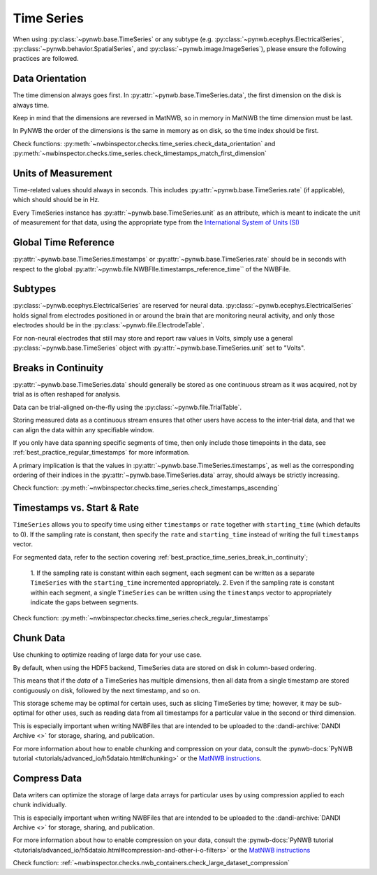 Time Series
===========

When using :py:class:`~pynwb.base.TimeSeries` or any subtype (e.g. :py:class:`~pynwb.ecephys.ElectricalSeries`, :py:class:`~pynwb.behavior.SpatialSeries`, and :py:class:`~pynwb.image.ImageSeries`), please ensure the following practices are followed.



.. _best_practice_data_orientation:

Data Orientation
~~~~~~~~~~~~~~~~

The time dimension always goes first. In :py:attr:`~pynwb.base.TimeSeries.data`, the first dimension on the disk is always time.

Keep in mind that the dimensions are reversed in MatNWB, so in memory in MatNWB the time dimension must be last.

In PyNWB the order of the dimensions is the same in memory as on disk, so the time index should be first.

Check functions: :py:meth:`~nwbinspector.checks.time_series.check_data_orientation` and
:py:meth:`~nwbinspector.checks.time_series.check_timestamps_match_first_dimension`



.. _best_practice_unit_of_measurement:

Units of Measurement
~~~~~~~~~~~~~~~~~~~~

Time-related values should always in seconds. This includes :py:attr:`~pynwb.base.TimeSeries.rate` (if applicable),
which should should be in Hz.


Every TimeSeries instance has :py:attr:`~pynwb.base.TimeSeries.unit` as an attribute, which is meant to indicate the
unit of measurement for that data, using the appropriate type from the
`International System of Units (SI) <https://en.wikipedia.org/wiki/International_System_of_Units>`_



.. _best_practice_time_series_global_time_reference:

Global Time Reference
~~~~~~~~~~~~~~~~~~~~~

:py:attr:`~pynwb.base.TimeSeries.timestamps` or :py:attr:`~pynwb.base.TimeSeries.rate` should be in seconds with respect
to the global :py:attr:`~pynwb.file.NWBFIle.timestamps_reference_time`` of the NWBFile.



.. _best_practice_time_series_subtypes:

Subtypes
~~~~~~~~

:py:class:`~pynwb.ecephys.ElectricalSeries` are reserved for neural data. :py:class:`~pynwb.ecephys.ElectricalSeries`
holds signal from electrodes positioned in or around the brain that are monitoring neural activity, and only those
electrodes should be in the :py:class:`~pynwb.file.ElectrodeTable`.

For non-neural electrodes that still may store and report raw values in Volts, simply use a general
:py:class:`~pynwb.base.TimeSeries` object with :py:attr:`~pynwb.base.TimeSeries.unit` set to "Volts".



.. _best_practice_timestamps_ascending:

Breaks in Continuity
~~~~~~~~~~~~~~~~~~~~
:py:attr:`~pynwb.base.TimeSeries.data` should generally be stored as one continuous stream as it was acquired, not by
trial as is often reshaped for analysis.

Data can be trial-aligned on-the-fly using the :py:class:`~pynwb.file.TrialTable`.

Storing measured data as a continuous stream ensures that other users have access to the inter-trial data, and that we
can align the data within any specifiable window.

If you only have data spanning specific segments of time, then only include those timepoints in the data, see
:ref:`best_practice_regular_timestamps` for more information.

A primary implication is that the values in :py:attr:`~pynwb.base.TimeSeries.timestamps`, as well as the corresponding
ordering of their indices in the :py:attr:`~pynwb.base.TimeSeries.data` array, should always be strictly increasing.

Check function: :py:meth:`~nwbinspector.checks.time_series.check_timestamps_ascending`



.. _best_practice_regular_timestamps:

Timestamps vs. Start & Rate
~~~~~~~~~~~~~~~~~~~~~~~~~~~

``TimeSeries`` allows you to specify time using either ``timestamps`` or ``rate`` together with ``starting_time``
(which defaults to 0). If the sampling rate is constant, then specify the ``rate`` and ``starting_time`` instead of writing the full ``timestamps`` vector.

For segmented data, refer to the section covering :ref:`best_practice_time_series_break_in_continuity`;

    1. If the sampling rate is constant within each segment, each segment can be written as a separate ``TimeSeries``
    with the ``starting_time`` incremented appropriately.
    2. Even if the sampling rate is constant within each segment, a single ``TimeSeries`` can be written using the
    ``timestamps`` vector to appropriately indicate the gaps between segments.

Check function: :py:meth:`~nwbinspector.checks.time_series.check_regular_timestamps`



.. _best_practice_chunk_data:

Chunk Data
~~~~~~~~~~

Use chunking to optimize reading of large data for your use case.

By default, when using the HDF5 backend, TimeSeries data are stored on disk in column-based ordering.

This means that if the `data` of a TimeSeries has multiple dimensions, then all data from a single timestamp are stored
contiguously on disk, followed by the next timestamp, and so on.

This storage scheme may be optimal for certain uses, such as slicing TimeSeries by time; however, it may be sub-optimal
for other uses, such as reading data from all timestamps for a particular value in the second or third dimension.

This is especially important when writing NWBFiles that are intended to be uploaded to the
:dandi-archive:`DANDI Archive <>` for storage, sharing, and publication.

For more information about how to enable chunking and compression on your data, consult the
:pynwb-docs:`PyNWB tutorial <tutorials/advanced_io/h5dataio.html#chunking>` or the
`MatNWB instructions <https://neurodatawithoutborders.github.io/matnwb/tutorials/html/dataPipe.html#2>`_.


.. _best_practice_large_dataset_compression:

Compress Data
~~~~~~~~~~~~~

Data writers can optimize the storage of large data arrays for particular uses by using compression applied to each
chunk individually.

This is especially important when writing NWBFiles that are intended to be uploaded to the
:dandi-archive:`DANDI Archive <>` for storage, sharing, and publication.

For more information about how to enable compression on your data, consult the
:pynwb-docs:`PyNWB tutorial <tutorials/advanced_io/h5dataio.html#compression-and-other-i-o-filters>` or the
`MatNWB instructions <https://neurodatawithoutborders.github.io/matnwb/tutorials/html/dataPipe.html#2>`_

Check function: :ref:`~nwbinspector.checks.nwb_containers.check_large_dataset_compression`
